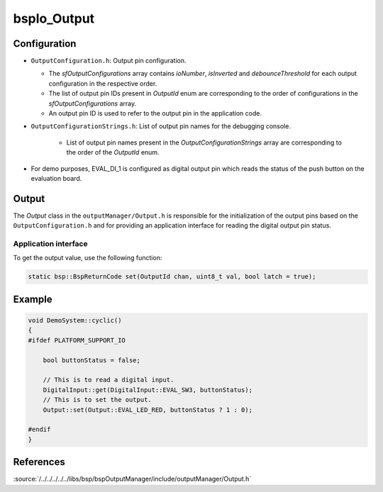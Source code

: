 .. _bspIo_Output:

bspIo_Output
============

Configuration
-------------

- ``OutputConfiguration.h``: Output pin configuration.

  - The `sfOutputConfigurations` array contains `ioNumber`, `isInverted` and `debounceThreshold`
    for each output configuration in the respective order.

  - The list of output pin IDs present in `OutputId` enum are corresponding to the order of
    configurations in the `sfOutputConfigurations` array.

  - An output pin ID is used to refer to the output pin in the application code.


- ``OutputConfigurationStrings.h``: List of output pin names for the debugging console.

    - List of output pin names present in the `OutputConfigurationStrings` array are corresponding
      to the order of the `OutputId` enum.

- For demo purposes, EVAL_DI_1 is configured as digital output pin which reads the status of the
  push button on the evaluation board.

Output
------
The `Output` class in the ``outputManager/Output.h`` is responsible for the initialization of
the output pins based on the ``OutputConfiguration.h`` and for providing an application interface
for reading the digital output pin status.

Application interface
+++++++++++++++++++++

To get the output value, use the following function:

.. code:: c++

    static bsp::BspReturnCode set(OutputId chan, uint8_t val, bool latch = true);

Example
-------

.. code-block:: cpp

  void DemoSystem::cyclic()
  {
  #ifdef PLATFORM_SUPPORT_IO

      bool buttonStatus = false;

      // This is to read a digital input.
      DigitalInput::get(DigitalInput::EVAL_SW3, buttonStatus);
      // This is to set the output.
      Output::set(Output::EVAL_LED_RED, buttonStatus ? 1 : 0);

  #endif
  }

References
----------

:source:`/../../../../../libs/bsp/bspOutputManager/include/outputManager/Output.h`